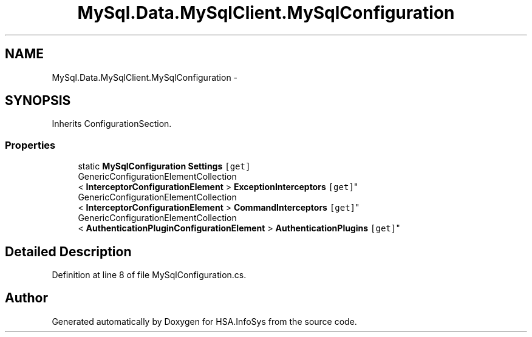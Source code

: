 .TH "MySql.Data.MySqlClient.MySqlConfiguration" 3 "Fri Jul 5 2013" "Version 1.0" "HSA.InfoSys" \" -*- nroff -*-
.ad l
.nh
.SH NAME
MySql.Data.MySqlClient.MySqlConfiguration \- 
.SH SYNOPSIS
.br
.PP
.PP
Inherits ConfigurationSection\&.
.SS "Properties"

.in +1c
.ti -1c
.RI "static \fBMySqlConfiguration\fP \fBSettings\fP\fC [get]\fP"
.br
.ti -1c
.RI "GenericConfigurationElementCollection
.br
< \fBInterceptorConfigurationElement\fP > \fBExceptionInterceptors\fP\fC [get]\fP"
.br
.ti -1c
.RI "GenericConfigurationElementCollection
.br
< \fBInterceptorConfigurationElement\fP > \fBCommandInterceptors\fP\fC [get]\fP"
.br
.ti -1c
.RI "GenericConfigurationElementCollection
.br
< \fBAuthenticationPluginConfigurationElement\fP > \fBAuthenticationPlugins\fP\fC [get]\fP"
.br
.in -1c
.SH "Detailed Description"
.PP 
Definition at line 8 of file MySqlConfiguration\&.cs\&.

.SH "Author"
.PP 
Generated automatically by Doxygen for HSA\&.InfoSys from the source code\&.
